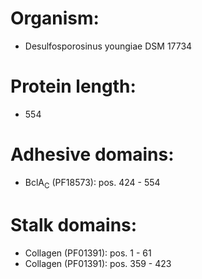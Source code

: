 * Organism:
- Desulfosporosinus youngiae DSM 17734
* Protein length:
- 554
* Adhesive domains:
- BclA_C (PF18573): pos. 424 - 554
* Stalk domains:
- Collagen (PF01391): pos. 1 - 61
- Collagen (PF01391): pos. 359 - 423

